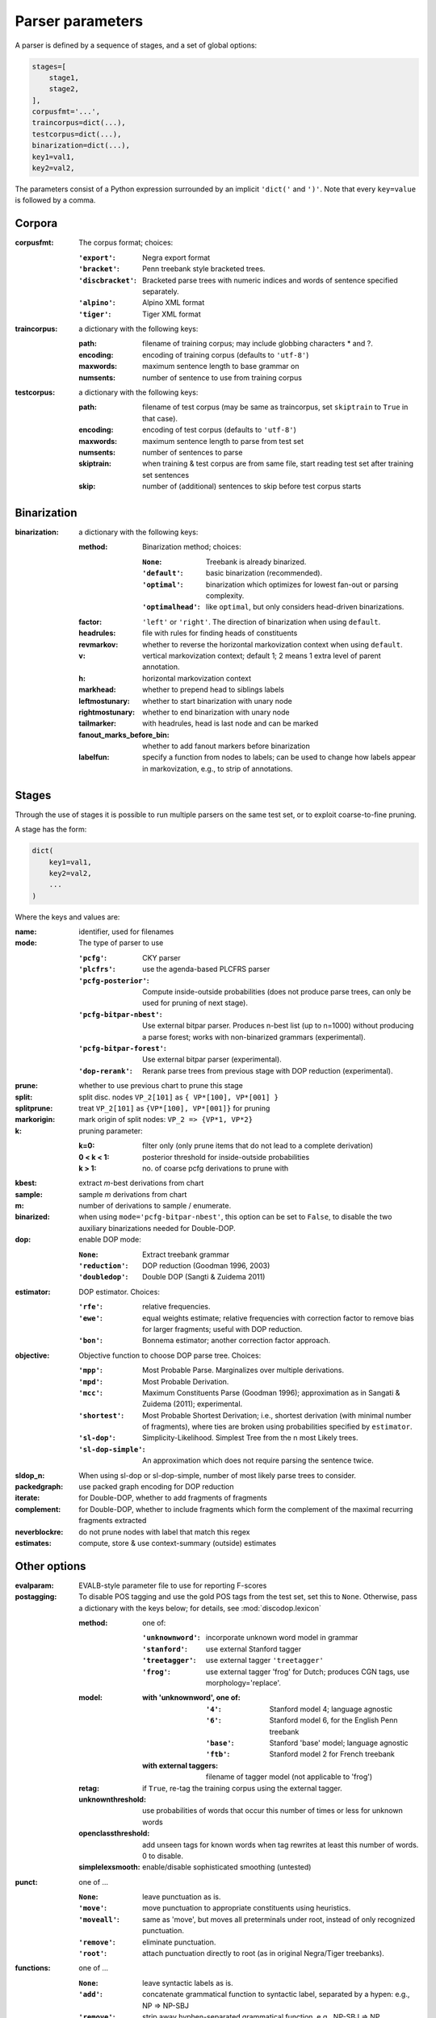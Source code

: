 .. _params:

Parser parameters
=================

A parser is defined by a sequence of stages, and a set of
global options:

.. code-block:: python

    stages=[
        stage1,
        stage2,
    ],
    corpusfmt='...',
    traincorpus=dict(...),
    testcorpus=dict(...),
    binarization=dict(...),
    key1=val1,
    key2=val2,

The parameters consist of a Python expression surrounded by an implicit
``'dict('`` and ``')'``. Note that every ``key=value`` is followed by a comma.

Corpora
-------

:corpusfmt: The corpus format; choices:

    :``'export'``: Negra export format
    :``'bracket'``: Penn treebank style bracketed trees.
    :``'discbracket'``: Bracketed parse trees with numeric indices and words of
        sentence specified separately.
    :``'alpino'``: Alpino XML format
    :``'tiger'``: Tiger XML format
:traincorpus: a dictionary with the following keys:

    :path: filename of training corpus; may include globbing characters \* and ?.
    :encoding: encoding of training corpus (defaults to ``'utf-8'``)
    :maxwords: maximum sentence length to base grammar on
    :numsents: number of sentence to use from training corpus
:testcorpus: a dictionary with the following keys:

    :path: filename of test corpus (may be same as traincorpus, set
        ``skiptrain`` to ``True`` in that case).
    :encoding: encoding of test corpus (defaults to ``'utf-8'``)
    :maxwords: maximum sentence length to parse from test set
    :numsents: number of sentences to parse
    :skiptrain: when training & test corpus are from same file, start reading
        test set after training set sentences
    :skip: number of (additional) sentences to skip before test corpus starts

Binarization
------------
:binarization: a dictionary with the following keys:

    :method: Binarization method; choices:

        :``None``: Treebank is already binarized.
        :``'default'``: basic binarization (recommended).
        :``'optimal'``: binarization which optimizes for lowest fan-out or parsing complexity.
        :``'optimalhead'``: like ``optimal``, but only considers head-driven binarizations.
    :factor: ``'left'`` or ``'right'``. The direction of binarization when using ``default``.
    :headrules: file with rules for finding heads of constituents
    :revmarkov: whether to reverse the horizontal markovization context when using ``default``.
    :v: vertical markovization context; default 1; 2 means 1 extra level of parent annotation.
    :h: horizontal markovization context
    :markhead: whether to prepend head to siblings labels
    :leftmostunary: whether to start binarization with unary node
    :rightmostunary: whether to end binarization with unary node
    :tailmarker: with headrules, head is last node and can be marked
    :fanout_marks_before_bin: whether to add fanout markers before binarization
    :labelfun: specify a function from nodes to labels; can be used to change
        how labels appear in markovization, e.g., to strip of annotations.


Stages
------

Through the use of stages it is possible to run multiple parsers on the
same test set, or to exploit coarse-to-fine pruning.

A stage has the form:

.. code-block:: python

    dict(
        key1=val1,
        key2=val2,
        ...
    )

Where the keys and values are:

:name: identifier, used for filenames
:mode: The type of parser to use

    :``'pcfg'``: CKY parser
    :``'plcfrs'``: use the agenda-based PLCFRS parser
    :``'pcfg-posterior'``: Compute inside-outside probabilities (does not produce
        parse trees, can only be used for pruning of next stage).
    :``'pcfg-bitpar-nbest'``: Use external bitpar parser. Produces n-best list
        (up to n=1000) without producing a parse forest; works with
        non-binarized grammars (experimental).
    :``'pcfg-bitpar-forest'``: Use external bitpar parser (experimental).
    :``'dop-rerank'``: Rerank parse trees from previous stage with DOP reduction (experimental).
:prune: whether to use previous chart to prune this stage
:split: split disc. nodes ``VP_2[101]`` as ``{ VP*[100], VP*[001] }``
:splitprune: treat ``VP_2[101]`` as ``{VP*[100], VP*[001]}`` for pruning
:markorigin: mark origin of split nodes: ``VP_2 => {VP*1, VP*2}``
:k: pruning parameter:

    :k=0: filter only (only prune items that do not lead to a complete derivation)
    :0 < k < 1: posterior threshold for inside-outside probabilities
    :k > 1: no. of coarse pcfg derivations to prune with
:kbest: extract *m*-best derivations from chart
:sample: sample *m* derivations from chart
:m: number of derivations to sample / enumerate.
:binarized: when using ``mode='pcfg-bitpar-nbest'``, this option can be set to
    ``False``, to disable the two auxiliary binarizations needed for Double-DOP.
:dop: enable DOP mode:

    :``None``: Extract treebank grammar
    :``'reduction'``: DOP reduction (Goodman 1996, 2003)
    :``'doubledop'``: Double DOP (Sangti & Zuidema 2011)
:estimator: DOP estimator. Choices:

    :``'rfe'``: relative frequencies.
    :``'ewe'``: equal weights estimate; relative frequencies with correction factor
        to remove bias for larger fragments; useful with DOP reduction.
    :``'bon'``: Bonnema estimator; another correction factor approach.
:objective: Objective function to choose DOP parse tree. Choices:

    :``'mpp'``: Most Probable Parse. Marginalizes over multiple derivations.
    :``'mpd'``: Most Probable Derivation.
    :``'mcc'``:
        Maximum Constituents Parse (Goodman 1996);
        approximation as in Sangati & Zuidema (2011); experimental.
    :``'shortest'``: Most Probable Shortest Derivation; i.e., shortest derivation
        (with minimal number of fragments), where ties are broken using
        probabilities specified by ``estimator``.
    :``'sl-dop'``: Simplicity-Likelihood. Simplest Tree from the n most Likely trees.
    :``'sl-dop-simple'``: An approximation which does not require parsing the sentence twice.
:sldop_n: When using sl-dop or sl-dop-simple,
    number of most likely parse trees to consider.
:packedgraph: use packed graph encoding for DOP reduction
:iterate: for Double-DOP, whether to add fragments of fragments
:complement: for Double-DOP, whether to include fragments which
    form the complement of the maximal recurring fragments extracted
:neverblockre: do not prune nodes with label that match this regex
:estimates: compute, store & use context-summary (outside) estimates

Other options
--------------

:evalparam: EVALB-style parameter file to use for reporting F-scores
:postagging: To disable POS tagging and use the gold POS tags from the test set, set this to ``None``.
    Otherwise, pass a dictionary with the keys below; for details, see :mod:`discodop.lexicon`

    :method: one of:

        :``'unknownword'``: incorporate unknown word model in grammar
        :``'stanford'``: use external Stanford tagger
        :``'treetagger'``: use external tagger ``'treetagger'``
        :``'frog'``: use external tagger 'frog' for Dutch; produces CGN tags, use morphology='replace'.
    :model:

        :with 'unknownword', one of:
            :``'4'``: Stanford model 4; language agnostic
            :``'6'``: Stanford model 6, for the English Penn treebank
            :``'base'``: Stanford 'base' model; language agnostic
            :``'ftb'``: Stanford model 2 for French treebank
        :with external taggers: filename of tagger model (not applicable to 'frog')
    :retag: if ``True``, re-tag the training corpus using the external tagger.
    :unknownthreshold: use probabilities of words that occur this number of times or less for unknown words
    :openclassthreshold: add unseen tags for known words when tag rewrites
        at least this number of words. 0 to disable.
    :simplelexsmooth: enable/disable sophisticated smoothing (untested)
:punct: one of ...

    :``None``: leave punctuation as is.
    :``'move'``: move punctuation to appropriate constituents using heuristics.
    :``'moveall'``: same as 'move', but moves all preterminals under root,
        instead of only recognized punctuation.
    :``'remove'``: eliminate punctuation.
    :``'root'``: attach punctuation directly to root (as in original Negra/Tiger
        treebanks).
:functions: one of ...

    :``None``: leave syntactic labels as is.
    :``'add'``: concatenate grammatical function to syntactic label,
        separated by a hypen: e.g., NP => NP-SBJ
    :``'remove'``: strip away hyphen-separated grammatical function,
        e.g., NP-SBJ => NP
    :``'replace'``: replace syntactic label with grammatical function,
        e.g., NP => SBJ
:morphology: one of ...

    :``None``: use POS tags as preterminals
    :``'add'``: concatenate morphological information to POS tags,
        e.g., DET/sg.def
    :``'replace'``: use morphological information as preterminal label
    :``'between'``: add node with morphological information between
        POS tag and word, e.g., (DET (sg.def the))
:lemmas: one of ...

    :``None``: ignore lemmas
    :``'between'``: insert lemma as node between POS tag and word.
:removeempty: ``True`` or ``False``; whether to remove empty terminals from train, test sets.
:ensureroot: Ensure every tree has a root node with this label
:transformations: apply treebank transformations;
    see source of :func:`discodop.treebanktransforms.transform`
:relationalrealizational: apply RR-transform; see :func:`discodop.treebanktransforms.rrtransform`
:verbosity: control the amount of output to console;
    a logfile ``output.log`` is also kept with a fixed log level of 2.

    :0: silent
    :1: summary report
    :2: per sentence results
    :3: dump derivations/parse trees
    :4: dump chart

:numproc: default 1; increase to use multiple CPUs; ``None``: use all CPUs.

